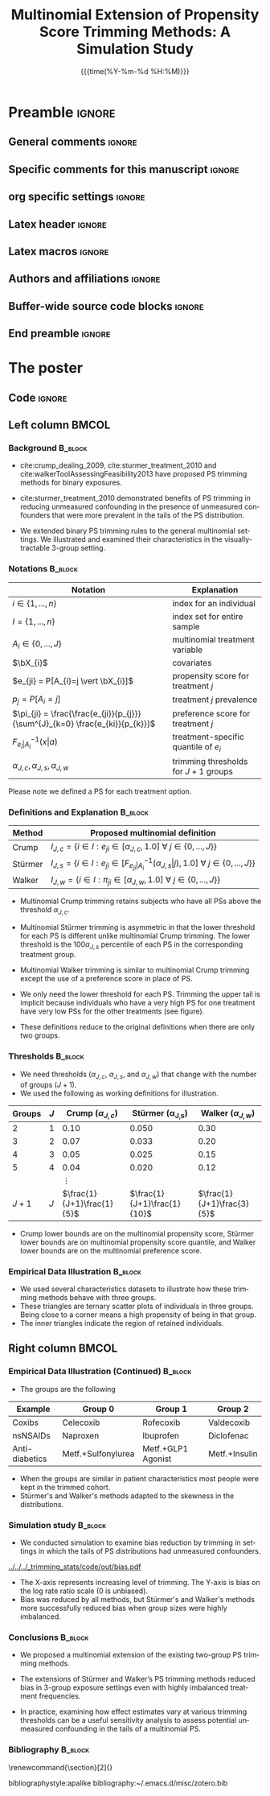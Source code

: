 #+startup: beamer
#+TITLE: Multinomial Extension of Propensity Score Trimming Methods: A Simulation Study
* Preamble                                                    :ignore:
** General comments                                           :ignore:
# ----------------------------------------------------------------------
# - Turn on synonyms by starting synosaurus-mode
# - Look up words using C-c sr
# - Turn on dictionary by starting flyspell-mode
# - Count words by section using org-wc-display
# ----------------------------------------------------------------------
** Specific comments for this manuscript                      :ignore:
# ----------------------------------------------------------------------
# This is a comment
# ----------------------------------------------------------------------
** org specific settings                                      :ignore:
# ----------------------------------------------------------------------
#+OPTIONS: email:nil toc:nil num:nil author:nil date:t tex:t title:nil
#+STARTUP: align fold
#+SEQ_TODO: TODO(t) | DONE(d)
#+TAGS: figure(f) check(c) noexport(n) ignore(i)
#+LANGUAGE: en
#+EXCLUDE_TAGS: noexport TODO
#+DATE: {{{time(%Y-%m-%d %H:%M)}}}
# ----------------------------------------------------------------------
** Latex header                                               :ignore:
# ----------------------------------------------------------------------
#+LATEX_CLASS:  mybeamerposter
#+LATEX_HEADER:  \setlength{\paperwidth}{36in}
#+LATEX_HEADER:  \setlength{\paperheight}{48in}
#+LATEX_HEADER: \setlength{\textwidth}{0.98\paperwidth}
#+LATEX_HEADER: \setlength{\textheight}{0.98\paperheight}
#+LATEX_HEADER: \graphicspath{{../output/figures/}{../lib/}}
#+LATEX_HEADER: \usepackage[export]{adjustbox}
#+LATEX_HEADER: \usepackage{graphicx,caption}
#+LATEX_HEADER: \usepackage{minted}
#+LATEX_HEADER: \usepackage{eurosym}
#+LATEX_HEADER: \usepackage{listings}
#+LATEX_HEADER: \usepackage{textcomp}
#+LATEX_HEADER: \usepackage{bibentry}
#+LATEX_HEADER: \newcommand\sumin{\sum_{i=1}^{n}}
#+LATEX_HEADER: \newcommand{\Xoi}[1]{#1(i)}
#+LATEX_HEADER: \newcommand{\frakPQ}[2]{\frac{\Xoi{#1}}{\Xoi{#2}}}
#+LATEX_HEADER: \newcommand{\DKLPQ}[3]{D_{\mathrm{KL}}(#1 #3 #2)}
#+LATEX_HEADER: \input{\string~/.emacs.d/misc/GrandMacros}
#+LATEX_HEADER: \date{}
# ----------------------------------------------------------------------
** Latex macros                                               :ignore:
# ----------------------------------------------------------------------
#+LATEX_HEADER: \newcommand{\auth}{Kazuki Yoshida, MD, MPH, MS}
#+LATEX_HEADER: \newcommand{\authemail}{kazukiyoshida@mail.harvard.edu}
#+LATEX_HEADER: \newcommand{\authtwitter}{@kaz\_yos}
#+LATEX_HEADER: \newcommand{\authgithub}{github.com/kaz-yos}
# ----------------------------------------------------------------------
** Authors and affiliations                                   :ignore:
# ----------------------------------------------------------------------
#+LATEX_HEADER: \author{
#+LATEX_HEADER: Kazuki Yoshida$^{1}$
#+LATEX_HEADER: Daniel H Solomon$^{2}$
#+LATEX_HEADER: Sebastien Haneuse$^{1}$
#+LATEX_HEADER: Seoyoung C Kim$^{2}$
#+LATEX_HEADER: Elisabetta Patorno$^{2}$
#+LATEX_HEADER: Sara K Tedeschi$^{2}$
#+LATEX_HEADER: Houchen Lyu$^{2}$
#+LATEX_HEADER: Sonia Hernandez-Diaz$^{1}$
#+LATEX_HEADER: Robert J Glynn$^{1}$
#+LATEX_HEADER: \\
#+LATEX_HEADER: \normalsize{$^{1}$ Harvard T.H. Chan School of Public Health, Boston, MA, USA; }
#+LATEX_HEADER: \normalsize{$^{2}$ Brigham and Women's Hospital, Boston, MA, USA}
#+LATEX_HEADER: }
# ----------------------------------------------------------------------
** Buffer-wide source code blocks                             :ignore:
# ----------------------------------------------------------------------
# Set elisp variables need for nice formatting We want no new lines in
# inline results and a paragraph size of 80 characters Important: this
# has to be evaluated witch C-c C-c in order to work in the current
# buffer
#+BEGIN_SRC emacs-lisp :exports none :results silent

  ; Nicer formatting for code
  (setq org-latex-listings t)
  (setq org-latex-listings 'minted)
  '(org-export-latex-listings-langs
      (quote ((emacs-lisp "Lisp")
              (lisp "Lisp")
              (clojure "Lisp")
              (c "C")
              (cc "C++")
              (fortran "fortran")
              (perl "Perl")
              (cperl "Perl")
              (python "Python")
              (ruby "Ruby")
              (html "HTML")
              (xml "XML")
              (tex "TeX")
              (latex "TeX")
              (shell-script "bash")
              (gnuplot "Gnuplot")
              (ocaml "Caml")
              (caml "Caml")
              (sql "SQL")
              (sqlite "sql")
              (R-mode "R"))))
  (setq org-latex-minted-options
     '(("linenos=true") ("bgcolor=lightgray")))
  ; set timestamp format
  ;(setq org-export-date-timestamp-format "%FT%T%z")
  (require 'org-wc)
  (flyspell-mode t)
  ;(evil-declare-change-repeat 'company-complete)
  (setq synosaurus-choose-method 'popup)
	(synosaurus-mode t)
	(auto-complete-mode t)
  ;(ac-config-default)
  ;(add-to-list 'ac-modes 'org-mode)
	(linum-mode t)
  (whitespace-mode t)
  (setq org-babel-inline-result-wrap "%s")
	(setq org-export-with-broken-links "mark")
  (setq fill-column 72)
  (setq whitespace-line-column 72)
	;(setq org-latex-caption-above '(table image))
	(setq org-latex-caption-above nil)
	(org-toggle-link-display)
	; don't remove logfiles at export
  (setq org-latex-remove-logfiles nil)

  ; Keybindings
  ; (global-set-key (kbd "<f7> c") "#+CAPTION: ")
  (defun setfillcolumn72 ()
	   (interactive)
     (setq fill-column 72)
		 )

  (defun setfillcolumn42 ()
	   (interactive)
     (setq fill-column 42)
   )
  (define-key org-mode-map (kbd "C-c c #") "#+CAPTION: ")
  (define-key org-mode-map (kbd "C-c l #") "#+LATEX_HEADER: ")
  (define-key org-mode-map (kbd "C-c f c 4 2") 'setfillcolumn42)
  (define-key org-mode-map (kbd "C-c f c 7 2") 'setfillcolumn72)

  (setq org-odt-category-map-alist
      '(("__Figure__" "*Figure*" "value" "Figure" org-odt--enumerable-image-p)))


	; let ess not ask for starting directory
  (setq ess-ask-for-ess-directory nil)

  ;(setq org-latex-pdf-process '("latexmk -pdflatex='xelatex
  ;-output-directory=../output/tex/ -interaction nonstopmode' -pdf
  ;-bibtex -f %f"))
  (setq org-latex-logfiles-extensions
      (quote("bcf" "blg" "fdb_latexmk" "fls"
      "figlist" "idx" "log" "nav" "out" "ptc"
      "run.xml" "snm" "toc" "vrb" "xdv")))

  ; deactivate link resolving
  (setq org-activate-links nil)


#+END_SRC
#
#
#
# ----------------------------------------------------------------------
** End preamble                                               :ignore:
# ----------------------------------------------------------------------

* The poster
:PROPERTIES:
:BEGIN:
:BEAMER_env: fullframe
:END:
** Code                                                       :ignore:
# Babel code can go here to populate the poster with dynamic output

** Left column                                        :BMCOL:
:PROPERTIES:
:BEAMER_col: 0.45
:BEAMER_opt: [t]
:END:
*** Background                                                      :B_block:
:PROPERTIES:
:BEAMER_env: block
:END:
- cite:crump_dealing_2009, cite:sturmer_treatment_2010 and cite:walkerToolAssessingFeasibility2013 have proposed PS trimming methods for binary exposures.

- cite:sturmer_treatment_2010 demonstrated benefits of PS trimming in reducing unmeasured confounding in the presence of unmeasured confounders that were more prevalent in the tails of the PS distribution.

- We extended binary PS trimming rules to the general multinomial settings. We illustrated and examined their characteristics in the visually-tractable 3-group setting.


*** Notations                                                       :B_block:
\small
 | Notation                                                                      | Explanation                            |
 |-------------------------------------------------------------------------------+----------------------------------------|
 | $i \in \left\{ 1,...,n \right\}$                                              | index for an individual                |
 | $I = \left\{ 1,...,n \right\}$                                                | index set for entire sample            |
 | $A_{i} \in \left\{ 0,...,J \right\}$                                          | multinomial treatment variable         |
 | $\bX_{i}$                                                                     | covariates                             |
 | $e_{ji} = P[A_{i}=j \vert \bX_{i}]$                                           | propensity score for treatment $j$     |
 | $p_{j} = P[A_{i}=j]$                                                          | treatment $j$ prevalence               |
 | $\pi_{ji} = \frac{\frac{e_{ji}}{p_{j}}}{\sum^{J}_{k=0} \frac{e_{ki}}{p_{k}}}$ | preference score for treatment $j$     |
 | $F^{-1}_{e_{i}\vert A_{i}}(x \vert a)$                                        | treatment-specific quantile of $e_{i}$ |
 | $\alpha_{J,c},\alpha_{J,s},\alpha_{J,w}$                                      | trimming thresholds for $J+1$ groups   |

Please note we defined a PS for each treatment option.


*** Definitions and Explanation                                     :B_block:
\small
 | Method  | Proposed multinomial definition                                                                                                                             |
 |---------+-------------------------------------------------------------------------------------------------------------------------------------------------------------|
 | Crump   | $I_{J,c} = \left\{ i \in I: e_{ji} \in [\alpha_{J,c},1.0] ~\forall~ j \in \left\{ 0,...,J \right\} \right\}$                                                |
 | Stürmer | $I_{J,s} = \left\{ i \in I: e_{ji} \in \left[F^{-1}_{e_{ji}\vert A_{i}}(\alpha_{J,s}\vert j), 1.0\right] ~\forall~ j \in \left\{ 0,...,J \right\} \right\}$ |
 | Walker  | $I_{J,w} = \left\{ i \in I: \pi_{ji} \in [\alpha_{J,w}, 1.0] ~\forall~ j \in \left\{ 0,...,J \right\} \right\}$                                             |

- Multinomial Crump trimming retains subjects who have all PSs above the threshold $\alpha_{J,c}$.

- Multinomial Stürmer trimming is asymmetric in that the lower threshold for each PS is different unlike multinomial Crump trimming. The lower threshold is the $100 \alpha_{J,s}$ percentile of each PS in the corresponding treatment group.

- Multinomial Walker trimming is similar to multinomial Crump trimming except the use of a preference score in place of PS.

- We only need the lower threshold for each PS. Trimming the upper tail is implicit because individuals who have a very high PS for one treatment have very low PSs for the other treatments (see figure).

- These definitions reduce to the original definitions when there are only two groups.

*** Thresholds                                                      :B_block:
\small
- We need thresholds ($\alpha_{J,c}$, $\alpha_{J,s}$, and $\alpha_{J,w}$) that change with the number of groups ($J+1$).
- We used the following as working definitions for illustration.
| Groups | $J$ |     Crump ($\alpha_{J,c}$) | \text{St\"urmer} (\alpha_{J,s}) |    Walker ($\alpha_{J,w}$) |
|--------+-----+----------------------------+---------------------------------+----------------------------|
|      2 |   1 |                       0.10 |                           0.050 |                       0.30 |
|      3 |   2 |                       0.07 |                           0.033 |                       0.20 |
|      4 |   3 |                       0.05 |                           0.025 |                       0.15 |
|      5 |   4 |                       0.04 |                           0.020 |                       0.12 |
|        |     |                   $\vdots$ |                                 |                            |
|  $J+1$ | $J$ | $\frac{1}{J+1}\frac{1}{5}$ |     $\frac{1}{J+1}\frac{1}{10}$ | $\frac{1}{J+1}\frac{3}{5}$ |
- Crump lower bounds are on the multinomial propensity score, Stürmer lower bounds are on multinomial propensity score quantile, and Walker lower bounds are on the multinomial preference score.


*** Empirical Data Illustration                                     :B_block:
:PROPERTIES:
:BEAMER_env: block
:END:
\small
- We used several characteristics datasets to illustrate how these trimming methods behave with three groups.
- These triangles are ternary scatter plots of individuals in three groups. Being close to a corner means a high propensity of being in that group.
- The inner triangles indicate the region of retained individuals.


** Right column                                       :BMCOL:
:PROPERTIES:
:BEAMER_col: 0.45
:BEAMER_opt: [t]
:END:
*** Empirical Data Illustration (Continued)                         :B_block:
:PROPERTIES:
:BEAMER_env: block
:END:

#+BEGIN_CENTER
#+ATTR_LATEX: :width 0.6\textwidth :options page=1,keepaspectratio :center nil
[[../../../_trimming_stats/shiny_trim_empirical_ternary/out/three_datasets_manual_trim.png]]
#+ATTR_LATEX: :width 0.3\textwidth :options page=1,keepaspectratio :center nil
[[../lib/ggtern_grids_points.png]]
#+END_CENTER

\small
- The groups are the following
| Example        | Group 0            | Group 1            | Group 2       |
|----------------+--------------------+--------------------+---------------|
| Coxibs         | Celecoxib          | Rofecoxib          | Valdecoxib    |
| nsNSAIDs       | Naproxen           | Ibuprofen          | Diclofenac    |
| Anti-diabetics | Metf.+Sulfonylurea | Metf.+GLP1 Agonist | Metf.+Insulin |
- When the groups are similar in patient characteristics most people were kept in the trimmed cohort.
- Stürmer's and Walker's methods adapted to the skewness in the distributions.

*** Simulation study                                                :B_block:
:PROPERTIES:
:BEAMER_env: block
:END:
\small
- We conducted simulation to examine bias reduction by trimming in settings in which the tails of PS distributions had unmeasured confounders.
#+ATTR_LATEX: :height 0.6\textheight :width 0.6\textwidth :options page=2,keepaspectratio :center t
[[../../../_trimming_stats/code/out/bias.pdf]]
- The X-axis represents increasing level of trimming. The Y-axis is bias on the log rate ratio scale (0 is unbiased).
- Bias was reduced by all methods, but Stürmer's and Walker's methods more successfully reduced bias when group sizes were highly imbalanced.

*** Conclusions                                                     :B_block:
:PROPERTIES:
:BEAMER_env: block
:END:
- We proposed a multinomial extension of the existing two-group PS trimming methods.

- The extensions of Stürmer and Walker’s PS trimming methods reduced bias in 3-group exposure settings even with highly imbalanced treatment frequencies.

- In practice, examining how effect estimates vary at various trimming thresholds can be a useful sensitivity analysis to assess potential unmeasured confounding in the tails of a multinomial PS.

*** Bibliography                                                    :B_block:
   :PROPERTIES:
   :BEAMER_opt: allowframebreaks,label=,t
   :END:
\tiny
# To remove "References" section header
\renewcommand{\section}[2]{}
# Following lines must be left-aligned without preceding spaces.
bibliographystyle:apalike
bibliography:~/.emacs.d/misc/zotero.bib
